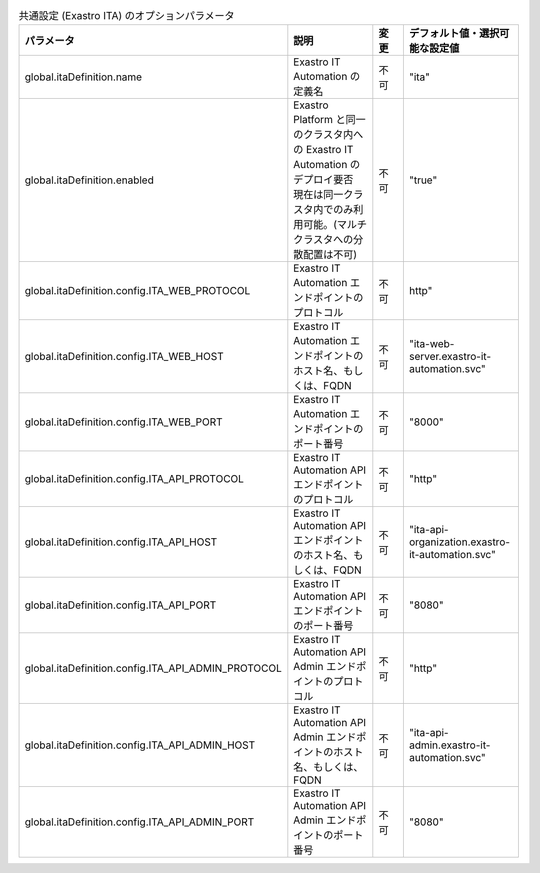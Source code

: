
.. list-table:: 共通設定 (Exastro ITA) のオプションパラメータ
   :widths: 25 25 10 20
   :header-rows: 1
   :align: left

   * - パラメータ
     - 説明
     - 変更
     - デフォルト値・選択可能な設定値
   * - global.itaDefinition.name
     - Exastro IT Automation の定義名
     - 不可
     - "ita"
   * - global.itaDefinition.enabled
     - | Exastro Platform と同一のクラスタ内への Exastro IT Automation のデプロイ要否
       | 現在は同一クラスタ内でのみ利用可能。(マルチクラスタへの分散配置は不可)
     - 不可
     - "true"
   * - global.itaDefinition.config.ITA_WEB_PROTOCOL
     - Exastro IT Automation エンドポイントのプロトコル
     - 不可
     - http"
   * - global.itaDefinition.config.ITA_WEB_HOST
     - Exastro IT Automation エンドポイントのホスト名、もしくは、FQDN
     - 不可
     - "ita-web-server.exastro-it-automation.svc"
   * - global.itaDefinition.config.ITA_WEB_PORT
     - Exastro IT Automation エンドポイントのポート番号
     - 不可
     - "8000"
   * - global.itaDefinition.config.ITA_API_PROTOCOL
     - Exastro IT Automation API エンドポイントのプロトコル
     - 不可
     - "http"
   * - global.itaDefinition.config.ITA_API_HOST
     - Exastro IT Automation API エンドポイントのホスト名、もしくは、FQDN
     - 不可
     - "ita-api-organization.exastro-it-automation.svc"
   * - global.itaDefinition.config.ITA_API_PORT
     - Exastro IT Automation API エンドポイントのポート番号
     - 不可
     - "8080"
   * - global.itaDefinition.config.ITA_API_ADMIN_PROTOCOL
     - Exastro IT Automation API Admin エンドポイントのプロトコル
     - 不可
     - "http"
   * - global.itaDefinition.config.ITA_API_ADMIN_HOST
     - Exastro IT Automation API Admin エンドポイントのホスト名、もしくは、FQDN
     - 不可
     - "ita-api-admin.exastro-it-automation.svc"
   * - global.itaDefinition.config.ITA_API_ADMIN_PORT
     - Exastro IT Automation API Admin エンドポイントのポート番号
     - 不可
     - "8080"
